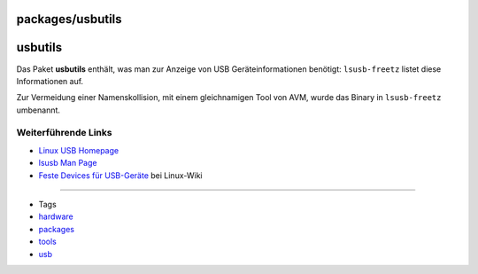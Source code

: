 packages/usbutils
=================
usbutils
========

Das Paket **usbutils** enthält, was man zur Anzeige von USB
Geräteinformationen benötigt: ``lsusb-freetz`` listet diese
Informationen auf.

Zur Vermeidung einer Namenskollision, mit einem gleichnamigen Tool von
AVM, wurde das Binary in ``lsusb-freetz`` umbenannt.

.. _WeiterführendeLinks:

Weiterführende Links
--------------------

-  `​Linux USB Homepage <http://www.linux-usb.org/>`__
-  `​lsusb Man Page <http://man-wiki.net/index.php/8:lsusb>`__
-  `​Feste Devices für
   USB-Geräte <http://wiki.marcelwinkel.de/index.php/Main/FesteDevicesF%FCrUsb-Ger%E4te>`__
   bei Linux-Wiki

--------------

-  Tags
-  `hardware </tags/hardware>`__
-  `packages <../packages.html>`__
-  `tools </tags/tools>`__
-  `usb </tags/usb>`__
